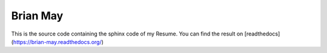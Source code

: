 Brian May
=========
This is the source code containing the sphinx code of my Resume. You can find
the result on [readthedocs](https://brian-may.readthedocs.org/)
